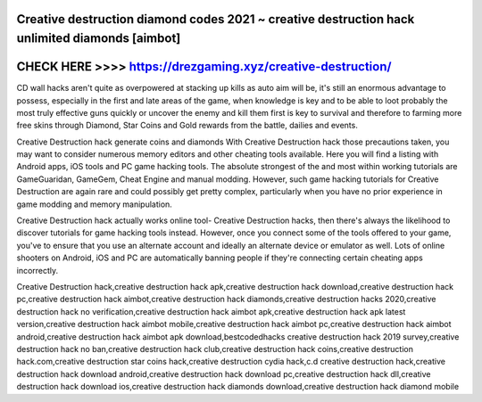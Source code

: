 Creative destruction diamond codes 2021 ~ creative destruction hack unlimited diamonds [aimbot]
================================================================================================



CHECK HERE >>>> https://drezgaming.xyz/creative-destruction/
=============================================================



CD wall hacks aren't quite as overpowered at stacking up kills as auto aim will be, it's still an enormous advantage to possess, especially in the first and late areas of the game, when knowledge is key and to be able to loot probably the most truly effective guns quickly or uncover the enemy and kill them first is key to survival and therefore to farming more free skins through Diamond, Star Coins and Gold rewards from the battle, dailies and events.

Creative Destruction hack generate coins and diamonds With Creative Destruction hack those precautions taken, you may want to consider numerous memory editors and other cheating tools available. Here you will find a listing with Android apps, iOS tools and PC game hacking tools. The absolute strongest of the and most within working tutorials are GameGuaridan, GameGem, Cheat Engine and manual modding. However, such game hacking tutorials for Creative Destruction are again rare and could possibly get pretty complex, particularly when you have no prior experience in game modding and memory manipulation.

Creative Destruction hack actually works online tool- Creative Destruction hacks, then there's always the likelihood to discover tutorials for game hacking tools instead. However, once you connect some of the tools offered to your game, you've to ensure that you use an alternate account and ideally an alternate device or emulator as well. Lots of online shooters on Android, iOS and PC are automatically banning people if they're connecting certain cheating apps incorrectly.

Creative Destruction hack,creative destruction hack apk,creative destruction hack download,creative destruction hack pc,creative destruction hack aimbot,creative destruction hack diamonds,creative destruction hacks 2020,creative destruction hack no verification,creative destruction hack aimbot apk,creative destruction hack apk latest version,creative destruction hack aimbot mobile,creative destruction hack aimbot pc,creative destruction hack aimbot android,creative destruction hack aimbot apk download,bestcodedhacks creative destruction hack 2019 survey,creative destruction hack no ban,creative destruction hack club,creative destruction hack coins,creative destruction hack.com,creative destruction star coins hack,creative destruction cydia hack,c.d creative destruction hack,creative destruction hack download android,creative destruction hack download pc,creative destruction hack dll,creative destruction hack download ios,creative destruction hack diamonds download,creative destruction hack diamond mobile

